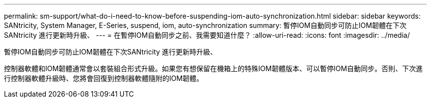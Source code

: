 ---
permalink: sm-support/what-do-i-need-to-know-before-suspending-iom-auto-synchronization.html 
sidebar: sidebar 
keywords: SANtricity, System Manager, E-Series, suspend, iom, auto-synchronization 
summary: 暫停IOM自動同步可防止IOM韌體在下次SANtricity 進行更新時升級、 
---
= 在暫停IOM自動同步之前、我需要知道什麼？
:allow-uri-read: 
:icons: font
:imagesdir: ../media/


[role="lead"]
暫停IOM自動同步可防止IOM韌體在下次SANtricity 進行更新時升級、

控制器軟體和IOM韌體通常會以套裝組合形式升級。如果您有想保留在機箱上的特殊IOM韌體版本、可以暫停IOM自動同步。否則、下次進行控制器軟體升級時、您將會回復到控制器軟體隨附的IOM韌體。
